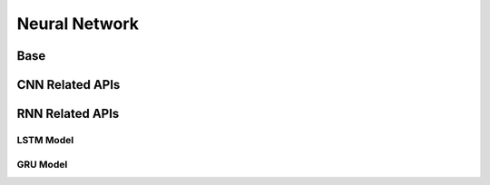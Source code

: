 Neural Network
==============

Base
----

.. doxygenfile:: paddle/cuda/include/hl_gpu.h
.. doxygenfile:: paddle/cuda/include/hl_functions.h
.. doxygenfile:: paddle/cuda/include/hl_avx_functions.h
.. doxygenfile:: paddle/cuda/include/hl_gpu_functions.cuh
.. doxygenfile:: paddle/cuda/include/hl_activation_functions.h


CNN Related APIs
----------------
.. doxygenfile:: paddle/cuda/include/hl_cnn.h
.. doxygenfile:: paddle/cuda/include/hl_cuda_cudnn.h
.. doxygenfile:: paddle/cuda/include/hl_cuda_cudnn.ph

RNN Related APIs
----------------

.. doxygenfile:: paddle/cuda/include/hl_recurrent_apply.cuh
.. doxygenfile:: paddle/cuda/include/hl_sequence.h

LSTM Model
``````````

.. doxygenfile:: paddle/cuda/include/hl_lstm.h
.. dpxygenfile:: paddle/cuda/include/hl_cpu_lstm.cuh
.. doxygenfile:: paddle/cuda/include/hl_gpu_lstm.cuh
.. doxygenfile:: paddle/cuda/include/hl_lstm_ops.cuh

GRU Model
`````````

.. doxygenfile:: paddle/cuda/include/hl_gru_ops.cuh
.. doxygenfile:: paddle/cuda/include/hl_cpu_gru.cuh
.. doxygenfile:: paddle/cuda/include/hl_gpu_gru.cuh
